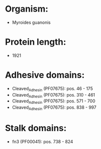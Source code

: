 * Organism:
- Myroides guanonis
* Protein length:
- 1921
* Adhesive domains:
- Cleaved_Adhesin (PF07675): pos. 46 - 175
- Cleaved_Adhesin (PF07675): pos. 310 - 461
- Cleaved_Adhesin (PF07675): pos. 571 - 700
- Cleaved_Adhesin (PF07675): pos. 838 - 997
* Stalk domains:
- fn3 (PF00041): pos. 738 - 824

